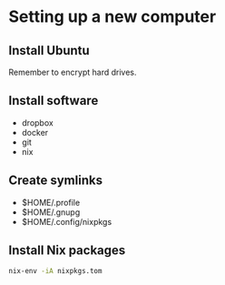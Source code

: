 * Setting up a new computer

** Install Ubuntu

Remember to encrypt hard drives.

** Install software

- dropbox
- docker
- git
- nix

** Create symlinks

- $HOME/.profile
- $HOME/.gnupg
- $HOME/.config/nixpkgs

** Install Nix packages

#+begin_src sh
nix-env -iA nixpkgs.tom
#+end_src
